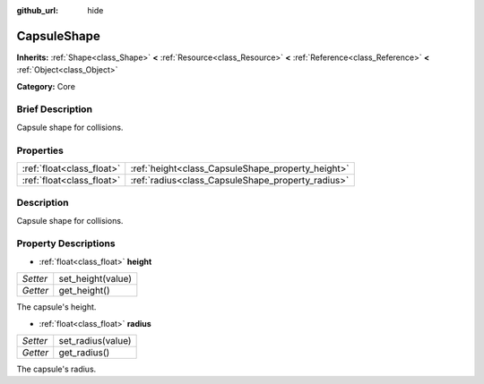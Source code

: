 :github_url: hide

.. Generated automatically by doc/tools/makerst.py in Godot's source tree.
.. DO NOT EDIT THIS FILE, but the CapsuleShape.xml source instead.
.. The source is found in doc/classes or modules/<name>/doc_classes.

.. _class_CapsuleShape:

CapsuleShape
============

**Inherits:** :ref:`Shape<class_Shape>` **<** :ref:`Resource<class_Resource>` **<** :ref:`Reference<class_Reference>` **<** :ref:`Object<class_Object>`

**Category:** Core

Brief Description
-----------------

Capsule shape for collisions.

Properties
----------

+---------------------------+---------------------------------------------------+
| :ref:`float<class_float>` | :ref:`height<class_CapsuleShape_property_height>` |
+---------------------------+---------------------------------------------------+
| :ref:`float<class_float>` | :ref:`radius<class_CapsuleShape_property_radius>` |
+---------------------------+---------------------------------------------------+

Description
-----------

Capsule shape for collisions.

Property Descriptions
---------------------

.. _class_CapsuleShape_property_height:

- :ref:`float<class_float>` **height**

+----------+-------------------+
| *Setter* | set_height(value) |
+----------+-------------------+
| *Getter* | get_height()      |
+----------+-------------------+

The capsule's height.

.. _class_CapsuleShape_property_radius:

- :ref:`float<class_float>` **radius**

+----------+-------------------+
| *Setter* | set_radius(value) |
+----------+-------------------+
| *Getter* | get_radius()      |
+----------+-------------------+

The capsule's radius.

